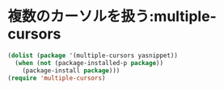 * 複数のカーソルを扱う:multiple-cursors

#+begin_src emacs-lisp
(dolist (package '(multiple-cursors yasnippet))
  (when (not (package-installed-p package))
    (package-install package)))
(require 'multiple-cursors)
#+end_src

#+RESULTS:
: multiple-cursors
